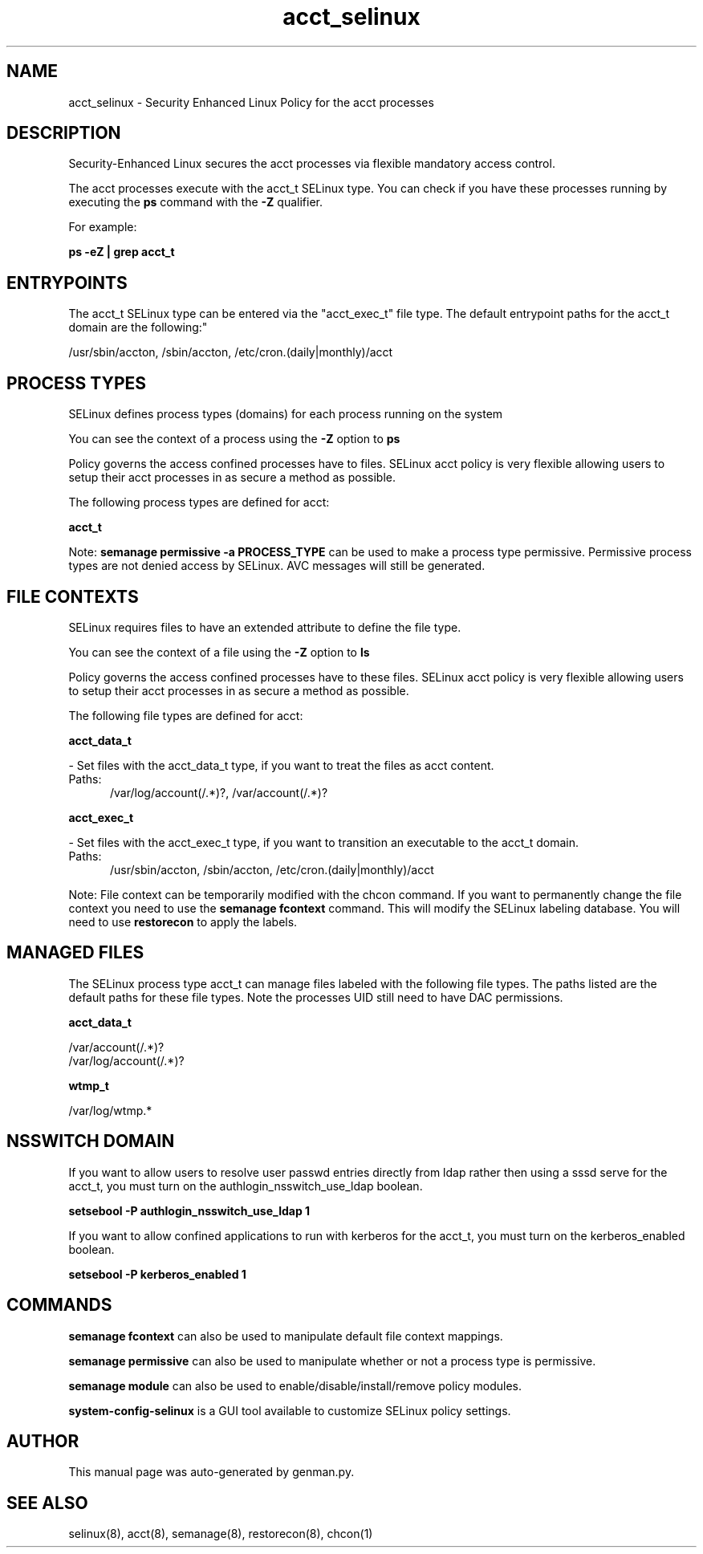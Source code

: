 .TH  "acct_selinux"  "8"  "acct" "dwalsh@redhat.com" "acct SELinux Policy documentation"
.SH "NAME"
acct_selinux \- Security Enhanced Linux Policy for the acct processes
.SH "DESCRIPTION"

Security-Enhanced Linux secures the acct processes via flexible mandatory access control.

The acct processes execute with the acct_t SELinux type. You can check if you have these processes running by executing the \fBps\fP command with the \fB\-Z\fP qualifier. 

For example:

.B ps -eZ | grep acct_t


.SH "ENTRYPOINTS"

The acct_t SELinux type can be entered via the "acct_exec_t" file type.  The default entrypoint paths for the acct_t domain are the following:"

/usr/sbin/accton, /sbin/accton, /etc/cron\.(daily|monthly)/acct
.SH PROCESS TYPES
SELinux defines process types (domains) for each process running on the system
.PP
You can see the context of a process using the \fB\-Z\fP option to \fBps\bP
.PP
Policy governs the access confined processes have to files. 
SELinux acct policy is very flexible allowing users to setup their acct processes in as secure a method as possible.
.PP 
The following process types are defined for acct:

.EX
.B acct_t 
.EE
.PP
Note: 
.B semanage permissive -a PROCESS_TYPE 
can be used to make a process type permissive. Permissive process types are not denied access by SELinux. AVC messages will still be generated.

.SH FILE CONTEXTS
SELinux requires files to have an extended attribute to define the file type. 
.PP
You can see the context of a file using the \fB\-Z\fP option to \fBls\bP
.PP
Policy governs the access confined processes have to these files. 
SELinux acct policy is very flexible allowing users to setup their acct processes in as secure a method as possible.
.PP 
The following file types are defined for acct:


.EX
.PP
.B acct_data_t 
.EE

- Set files with the acct_data_t type, if you want to treat the files as acct content.

.br
.TP 5
Paths: 
/var/log/account(/.*)?, /var/account(/.*)?

.EX
.PP
.B acct_exec_t 
.EE

- Set files with the acct_exec_t type, if you want to transition an executable to the acct_t domain.

.br
.TP 5
Paths: 
/usr/sbin/accton, /sbin/accton, /etc/cron\.(daily|monthly)/acct

.PP
Note: File context can be temporarily modified with the chcon command.  If you want to permanently change the file context you need to use the 
.B semanage fcontext 
command.  This will modify the SELinux labeling database.  You will need to use
.B restorecon
to apply the labels.

.SH "MANAGED FILES"

The SELinux process type acct_t can manage files labeled with the following file types.  The paths listed are the default paths for these file types.  Note the processes UID still need to have DAC permissions.

.br
.B acct_data_t

	/var/account(/.*)?
.br
	/var/log/account(/.*)?
.br

.br
.B wtmp_t

	/var/log/wtmp.*
.br

.SH NSSWITCH DOMAIN

.PP
If you want to allow users to resolve user passwd entries directly from ldap rather then using a sssd serve for the acct_t, you must turn on the authlogin_nsswitch_use_ldap boolean.

.EX
.B setsebool -P authlogin_nsswitch_use_ldap 1
.EE

.PP
If you want to allow confined applications to run with kerberos for the acct_t, you must turn on the kerberos_enabled boolean.

.EX
.B setsebool -P kerberos_enabled 1
.EE

.SH "COMMANDS"
.B semanage fcontext
can also be used to manipulate default file context mappings.
.PP
.B semanage permissive
can also be used to manipulate whether or not a process type is permissive.
.PP
.B semanage module
can also be used to enable/disable/install/remove policy modules.

.PP
.B system-config-selinux 
is a GUI tool available to customize SELinux policy settings.

.SH AUTHOR	
This manual page was auto-generated by genman.py.

.SH "SEE ALSO"
selinux(8), acct(8), semanage(8), restorecon(8), chcon(1)
